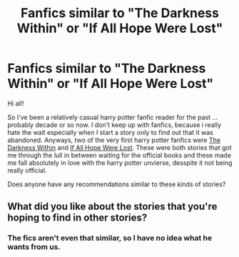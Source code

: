 #+TITLE: Fanfics similar to "The Darkness Within" or "If All Hope Were Lost"

* Fanfics similar to "The Darkness Within" or "If All Hope Were Lost"
:PROPERTIES:
:Author: Uanaka
:Score: 7
:DateUnix: 1480809000.0
:DateShort: 2016-Dec-04
:FlairText: Request
:END:
Hi all!

So I've been a relatively casual harry potter fanfic reader for the past ... probably decade or so now. I don't keep up with fanfics, because i really hate the wait especially when I start a story only to find out that it was abandoned. Anyways, two of the very first harry potter fanfics were [[https://www.fanfiction.net/s/2913149/1/The-Darkness-Within][The Darkness Within]] and [[https://www.fanfiction.net/s/971021/1/If-All-Hope-Were-Lost][If All Hope Were Lost]]. These were both stories that got me through the lull in between waiting for the official books and these made me fall absolutely in love with the harry potter unvierse, desspite it not being really official.

Does anyone have any recommendations similar to these kinds of stories?


** What did you like about the stories that you're hoping to find in other stories?
:PROPERTIES:
:Author: maxxie10
:Score: 2
:DateUnix: 1480846978.0
:DateShort: 2016-Dec-04
:END:

*** The fics aren't even that similar, so I have no idea what he wants from us.
:PROPERTIES:
:Author: Skeletickles
:Score: 1
:DateUnix: 1480905043.0
:DateShort: 2016-Dec-05
:END:
